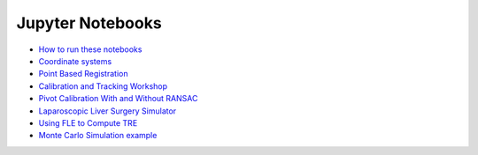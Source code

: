 .. _Notebooks:

Jupyter Notebooks
=================

* `How to run these notebooks <notebooks/running_notebooks.html>`_
* `Coordinate systems <notebooks/coordinate_systems.html>`_
* `Point Based Registration <notebooks/point_based_registration.html>`_
* `Calibration and Tracking Workshop <notebooks/calibration_and_tracking.html>`_
* `Pivot Calibration With and Without RANSAC <notebooks/RANSAC.html>`_
* `Laparoscopic Liver Surgery Simulator <notebooks/lap_liver_sim.html>`_
* `Using FLE to Compute TRE <notebooks/TRE_Worksheet.html>`_
* `Monte Carlo Simulation example <notebooks/monte_carlo_demo.html>`_
